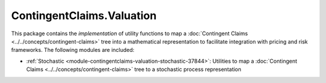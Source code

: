.. Copyright (c) 2022 Digital Asset (Switzerland) GmbH and/or its affiliates. All rights reserved.
.. SPDX-License-Identifier: Apache-2.0

ContingentClaims.Valuation
##########################

This package contains the *implementation* of utility functions to map a
:doc:`Contingent Claims <../../concepts/contingent-claims>` tree into a mathematical representation
to facilitate integration with pricing and risk frameworks. The following modules are included:

- :ref:`Stochastic <module-contingentclaims-valuation-stochastic-37844>`: Utilities to map a
  :doc:`Contingent Claims <../../concepts/contingent-claims>` tree to a stochastic process
  representation